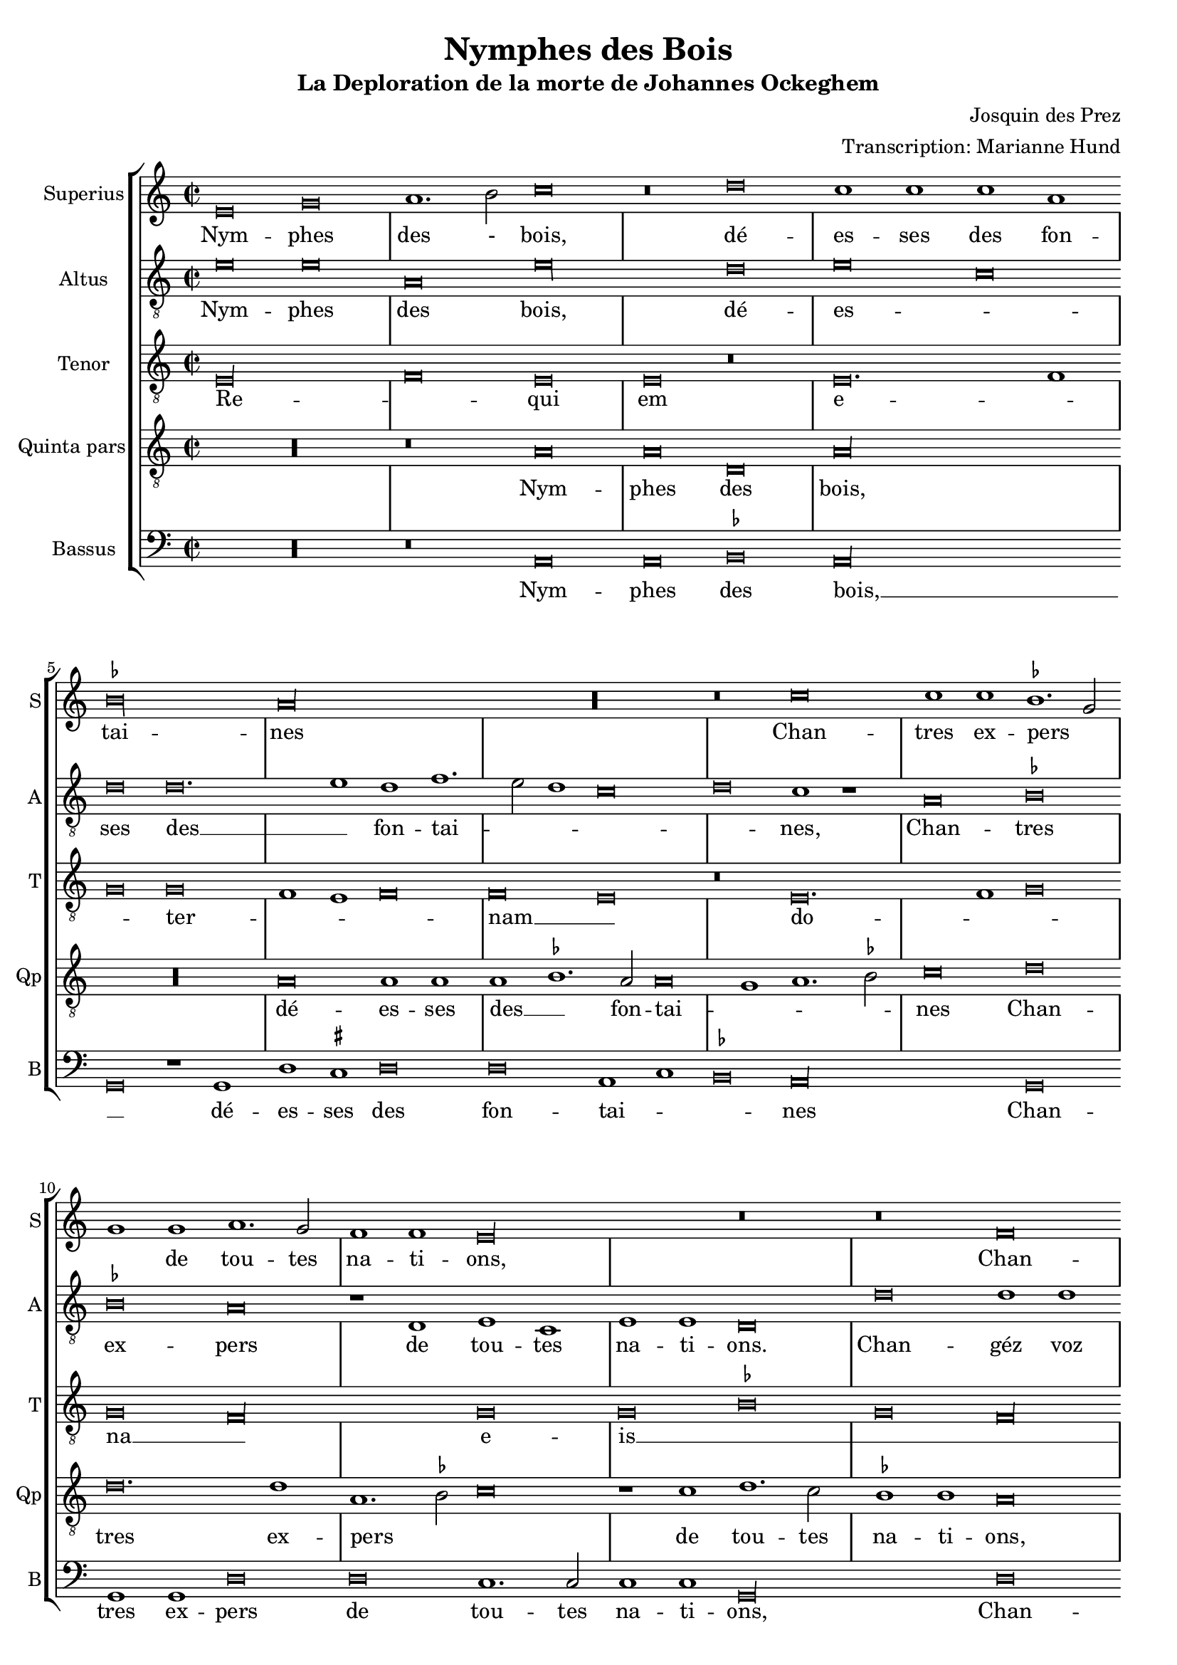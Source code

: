\version "2.24.1"
#(set-default-paper-size "a4")
#(set-global-staff-size 18)

\paper {
  systems-per-page = 3
}

\header {
  title = "Nymphes des Bois"
  subtitle = "La Deploration de la morte de Johannes Ockeghem"
  composer = "Josquin des Prez"
  arranger = "Transcription: Marianne Hund"
  tagline = \markup \smaller \smaller { Engraved by Eric Malotaux with LilyPond 2.24.2 }
}

alla-breve = {
  \time 2/1
  \set Timing.measureLength = #(ly:make-moment 4)
  \once \override Staff.TimeSignature.stencil =
  #(lambda (grob) (grob-interpret-markup grob #{ \markup \musicglyph #"timesig.C22" #}))
}


musicDefinition = \new StaffGroup <<
  \new Staff \with {
    instrumentName = "Superius"
    shortInstrumentName = "S"
    midiInstrument = "voice oohs"
  } <<
    \new Voice = superius \relative d' {
      \clef treble
      \key e \phrygian
      \alla-breve

      e\breve g a1. b2 c\breve r\breve d c1 c c a bes\longa a\longa R r\breve
      c\breve c1 c bes1. g2 g1 g a1. g2 f1 f e\longa r\breve r\breve
      f  \allowBreak f1 f e\breve d g g1 g g1. a2 b1 b c1. b2 a1 g2 f e1 r
      g\breve g1  g \allowBreak d\breve r1 d a'1. a2 a1 a e\breve r r
      a a1 a g\longa f\breve r1 f g g a b c\breve b\breve. c1 a\longa
      c\breve c1 c b1. g2 g\breve R\longa r1 b c1. b2 a1 g f\breve e1 r
      g\breve a1. bes2 c1 c f, f bes bes bes bes a\breve g\longa
      e\breve e1 e f\breve d e1 e e e f1. d2 d\longa r\breve*2
      a'\breve a1 a b\breve c c1. c2 c1 c bes\breve a
      c1. b2 g1 a bes\breve a
      c1. b2 a1 g a\breve g1
      e\breve e1 e e g1. e2 e\longa

      \repeat volta 2 {
        g\breve g1 g a\breve. a1 c1. b2 a1 a gis\breve
        b c a b g a f g1. e2 e\breve
      }
      g\breve g1 g c c g1. a2 b\breve d\breve. b1 b\breve g\breve. e1 e\maxima.

      \fine
    }
  >>
  \new Lyrics = repeatSuperius \lyricsto superius {
    Nym -- phes des - bois, dé -- es -- ses des fon -- tai -- nes
    Chan -- tres ex -- pers _ _ de tou -- tes na -- ti -- ons,
    Chan -- géz voz vois _ tant clè -- res et _ _ haul -- tain _ _ _ _ nes
    En cris tren -- chans et la -- men -- ta -- ti -- ons.
    Car A -- tro -- pos _ tres ter -- ri -- ble  sa -- trap -- _ _ pe,
    A vos -- tre O -- cke -- ghem a trap -- pé en sa trap -- pe.
    Vray tré -- _ _ so -- rier de mu -- si -- que chief d'oeu -- vre.
    Doct, é -- lé -- gant de corps et non point trap -- _ pe.
    Grant dom -- ma -- ge est que la terre le cou -- vre,
    que la terre le coeu -- vre,
    que la terre le coeu -- vre,
    que la terre le coeu -- _ vre.
    <<
      {
        A -- cous -- trés vous d'ha -- bis _ _ de doeul,
        Jos -- quin, Pier -- son, Bru -- mel, Com -- pè -- _ re.
      }
      \new Lyrics
      \with { alignBelowContext = repeatSuperius } {
        \set associatedVoice = superius
        Et pleu -- rez gros -- ses lar -- _ _ mes d'oeuil:
        per -- du a -- vez vos -- tre bon pè -- _ re
      }
    >>
    Re -- qui -- e -- scat in pa -- _ ce. A -- _ men, A -- _ men.
  }


  \new Staff \with {
    instrumentName = "Altus"
    shortInstrumentName = "A"
    midiInstrument = "voice oohs"
  } <<
    \new Voice = altus \relative d' {
      \alla-breve
      \clef "treble_8"

      e\breve e a, e'\longa d\breve e c d d\breve. e1d f1. e2 d1 c\breve d c1 r
      a\breve bes bes a r1 d, e c e e d\breve
      d' d1 d a1.b2 c\breve r1 b1 b b c1. d2 e1 e d\breve c\longa r1
      e e e d\breve r1 b a a d d c\breve
      c, d bes c c'c1 1 c\breve r1 a bes a g1.f2 e1 d c\breve d e1 c d\breve
      a' a1 a g g g\breve r1 g a1. g2 f1 e d\breve e R\longa
      c'\breve c1 c c\breve r1 c d1. d2 d1 d d\breve c\longa b\breve g
      c a1 a bes\breve r1 g c c a a bes1. g2 g\breve d'\longa r1
      d d d d,\breve e c1 c e1. fis2 g1 d\breve a' e1
      c'\breve bes1 d1. e2 f d e1 a,1. b2 c1
      a1. b2 c1 g a b c\breve b\longa.

      \repeat volta 2 {
        e\breve e1 e f\breve. f1 e c d\breve e\longa r1
        e f\breve d e c d1 d b\breve c
      }
      b\breve c1 c c c c\breve b b\longa r\breve b\breve c c\longa b b

      \fine
    }
  >>
  \new Lyrics = repeatAltus \lyricsto altus {
    Nym -- phes des bois, dé -- es -- _ ses des __ _ fon -- tai -- _ _ _ _ nes,
    Chan -- tres ex -- pers de tou -- tes na -- ti -- ons.
    Chan -- géz voz vois __ _ _ tant cle -- res -- et __ _ _ haul -- tai -- nes
    En cris tren -- chans et la -- men -- ta -- ti -- ons.
    Car A -- tro -- pos, Car A -- tro -- pos, tres __ _ _ ter -- ri -- ble sa -- trap __ _ _ _ pe,
    A vos -- tre O -- cke -- ghem a trap -- pé en sa trap -- pe.
    Vray tre -- so -- rier de mu -- si -- que chief d'oeu vre, __ _ _
    Doct, e -- le -- gant de corps et no point tra -- pe, tra -- pe.
    Grant dom -- mai -- ge est que la terre __ _ _ le coeu -- vre,
    que la terre __ _ _ _ le coeu -- _ vre,
    que __ _ _ la terre le coeu -- vre,
    <<
      {
        A cous -- trés vous d'ha -- bis __ _ de doeul,
        Jos -- quin, Pier -- son, Bru -- mel, Com -- pè -- re.
      }
      \new Lyrics \with { alignBelowContext = repeatAltus } {
        \set associatedVoice = altus
        Et pleu -- res gros -- ses lar -- _ mes doeuil
        per -- du a -- ves vos -- tre bon pe -- re
      }
    >>
    Re -- qui -- e -- scat in pa -- _ ce. A -- _ men, A -- men.
  }

  \new Staff \with {
    instrumentName = "Tenor"
    shortInstrumentName = "T"
    midiInstrument = "voice oohs"
  } <<
    \new Voice = tenor  \relative d {
      \alla-breve
      \clef "treble_8"

      e\longa f\breve e e r e\breve. f1 g\breve g f1 e f\breve f e r
      e\breve. f1 g\breve g f\longa g\breve g bes g f\longa g\maxima.
      a\longa  g\maxima f\longa r1 e( e1.) f2 g1 f\breve e1 f\breve f e\longa
      r\breve R\longa*2 g\breve g1 e f\breve e\longa. R\longa*4
      g\longa f\longa. g\breve f\longa e\breve e
      R\longa*2 g\longa f\breve g g1 bes\breve a1 g\breve fis\longa
      gis\breve a\longa g\longa f\breve e\breve. fis1 g\breve f e f1 e f\breve e\maxima.

      \repeat volta 2 {R\longa*8}
      e'\breve e1 e e e e\breve d d d e\longa e\maxima..

      \fine
    }
  >>
  \new Lyrics = repeatTenor \lyricsto tenor {
    Re -- _ qui em e -- _ _ ter -- _ _ _ nam __ _
    do -- _ _ na __ _ e -- is __ _ _ _ _ _ _ _ 
    do -- _ _ _ _ mi ne __ _
    Et lux __ _ _ _
    per -- pe -- _ _ tu -- a
    lu -- _ ce -- at __ _ _ _ _ e -- _ _ _ _ _ _ _ _ _ is. __ _ _
    Re -- qui -- es -- scat in pa -- _ ce.
    A -- _ men.
  }

  \new Staff \with {
    instrumentName = "Quinta pars"
    shortInstrumentName = "Qp"
    midiInstrument = "voice oohs"
  } <<
    \new Voice = quintus \relative d' {
      \alla-breve
      \clef "treble_8"

      R\longa r\breve
      a\breve a d, a'\longa R\longa a\breve a1 a a bes1. a2 a\breve g1 a1. bes2 c\breve
      d d\breve. d1 a1. bes2 c\breve r1 c1 d1. c2 bes1 bes a\breve r1
      d, e c d\breve e1 d e e e c d\breve e r1
      c' c c g\breve r1 g d'1. d2 d1 d a\longa c\breve bes\longa a
      e'\breve e1 e d\breve r1 d c1. b2 a1 g1. fis4 e fis1 g d' b  e1. c2 d1 e r
      e\breve e\breve. e1 e1. d2 c b a1 r a\breve gis1 a1. b2 c d e1. c2 d1 e\longa
      a,\breve a1 a bes bes bes bes, d d f1. e2 c\breve r1
      g'\breve e1 e a\breve f1 g g e c e\breve d\longa r1 g\breve fis1 b\breve r1
      a a a d\breve c e\breve. e1 d d f1. e2 c\breve r1
      c, d1. e2 f g a1. b2 c1. d2 e\breve d1
      e1. d2 c1 b a\breve g\longa.

      \repeat volta 2 {
        b\breve b1 g d'\breve d c1 a1. g2 a1 b\breve r1
        e\breve c d b c a b1 g\breve a
      }
      g e1 e a a e1. fis2 g\longa r\breve g\breve. e1 e\maxima..

      \fine
    }
  >>
  \new Lyrics = repeatQuintus \lyricsto quintus {
    Nym -- phes des bois, dé -- es -- ses des __ _ fon -- tai -- _ _ _ nes
    Chan -- tres ex -- pers _ _ de tou -- tes na -- ti -- ons,
    Chan -- géz voz vois __ _ tant clè -- res et haul -- tain -- nes
    En cris tren -- chans et la -- men -- ta -- ti -- ons. __ _ _ _
    Car A -- tro -- pos tres ter -- ri -- ble  sa -- _ _ _ trap -- _ _ _ _ _ pe,
    A vos -- tre O -- _  cke -- _ ghem a __ _ trap -- _ pé __ _ en sa trap -- pe.
    Vray tré -- so -- rier de mu -- sique et chief d'oeu -- _ vre.
    Doct, é -- lé -- gant de corps et non point trap -- pe, trap -- _ pe.
    Grant dom -- ma -- ge est que la terre le cou -- _ vre,
    que la __ _ _ _ terre __ _ _ le coeu -- vre,
    que la terre le coeu -- vre.
    <<
      {
        A -- cous -- trés vous d'ha -- bis _ _ de doeul,
        Jos -- quin, Pier -- son, Bru -- mel, Com -- pè -- re.
      }
      \new Lyrics
      \with { alignBelowContext = repeatQuintus } {
        \set associatedVoice = quintus
        Et pleu -- rez gros -- ses lar -- _ _ mes d'oeuil:
        per -- du a -- vez vos -- tre bon pè -- re
      }
    >>
    Re -- qui -- e -- scat in pa -- _ ce. A -- _ men, A -- _ men.
  }

  \new Staff \with {
    instrumentName = "Bassus"
    shortInstrumentName = "B"
    midiInstrument = "voice oohs"
  } <<
    \new Voice = bassus \relative d {
      \alla-breve
      \clef bass

      R\longa r\breve
      a\breve a bes a\longa g\breve r1 g1 d' cis d\breve d a1 c bes\breve a\longa
      g\breve g1 g d'\breve d c1.c2 c1 c g\longa
      d'\breve d1 d c1. b2 g\breve r1 g c c c c b\breve a\longa
      c\breve c1 c g\breve r1 g d'1. d2 d1 d a\longa bes1. a2 g\breve f\longa
      c'\breve c1 c d\breve r1 d e1. d2 c1 b a\breve g r\breve*2
      a\breve a1 a c1. d2 e\breve r1 e f1. e2 d1 c b\breve a r r
      c c1 c f,\breve r1 f bes bes g g bes1. a2 f\breve R\longa
      c'\breve a1 a d\breve r1 g, c1. c2 c1 c d\breve g,\longa r\breve 
      g d'\breve. d1 b\breve a\longa c1. c2 g1 g d'\breve a1
      c1. b2 a1 g g d'\breve a
      r\breve*2 c1. b2 a1 gis a\breve <e e'>\longa.

      \repeat volta 2 {e'\breve e1 e d\breve. d1 a'1. g2 f1 f e\longa a\breve f g e f d1 d e\breve a,}
      e'c1 c a a c\breve g\longa g'\breve. e1 e\breve r1 c\breve a1 a\breve <e' e,>\maxima

      \fine
    }
  >>
  \new Lyrics = repeatBassus \lyricsto bassus {
    Nym -- phes des bois, __ _ dé -- es -- ses des fon -- tai -- _ _ nes
    Chan -- tres ex -- pers de tou -- tes na -- ti -- ons,
    Chan -- géz voz vois __ _ _ tant clè -- res et haul -- tain -- nes
    En cris tren -- chans et la -- men -- ta -- ti -- ons. __ _ _ _ _
    Car A -- tro -- pos tres ter -- ri -- ble  sa -- trap -- pe,
    A vos -- tre O -- cke -- ghem a trap -- pé en sa trap -- pe.
    Vray tré -- so -- rier de mu -- sique et chief d'oeu -- _ vre.
    Doct, é -- lé -- gant de corps et non point trap -- pe
    Grant dom -- ma -- ge est que la terre le cou -- vre,
    que __ _ la terre le coeu -- vre,
    que la terre le coeu -- vre.
    <<
      {
        A -- cous -- trés vous d'ha -- bis _ _ de doeul,
        Jos -- quin, Pier -- son, Bru -- mel, Com -- pè -- re.
      }
      \new Lyrics
      \with { alignBelowContext = repeatBassus } {
        \set associatedVoice = bassus
        Et pleu -- rez gros -- ses lar -- _ _ mes d'oeuil:
        per -- du a -- vez vos -- tre bon pè -- re
      }
    >>
    Re -- qui -- e -- scat in pa -- ce. A -- _ men, A -- men, A -- men.
  }

>>

layoutDefinition = \layout {
  \override Staff.NoteHead.style = #'baroque
  \override Staff.TimeSignature.style = #'neomensural
  \context {
    \Staff
    measureBarType = "-span|"
    suggestAccidentals = ##t
  }
}

midiDefinition = \midi {
  \tempo \breve=60
}

\book {
  \score {
    \musicDefinition
    \layoutDefinition
    \midiDefinition
  }
}